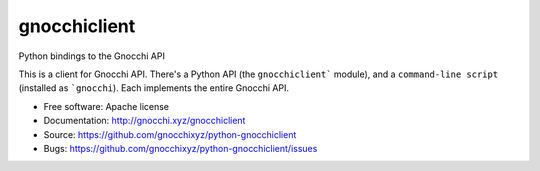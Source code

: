 =============
gnocchiclient
=============

.. image:: https://travis-ci.org/gnocchixyz/python-gnocchiclient.png?branch=master
    :target: https://travis-ci.org/gnocchixyz/python-gnocchiclient
    :alt: Build Status

.. image:: https://badge.fury.io/py/gnocchiclient.svg
    :target: https://badge.fury.io/py/gnocchiclient

Python bindings to the Gnocchi API

This is a client for Gnocchi API. There's a Python API (the ``gnocchiclient```
module), and a ``command-line script`` (installed as ```gnocchi``). Each
implements the entire Gnocchi API.

* Free software: Apache license
* Documentation: http://gnocchi.xyz/gnocchiclient
* Source: https://github.com/gnocchixyz/python-gnocchiclient
* Bugs: https://github.com/gnocchixyz/python-gnocchiclient/issues
